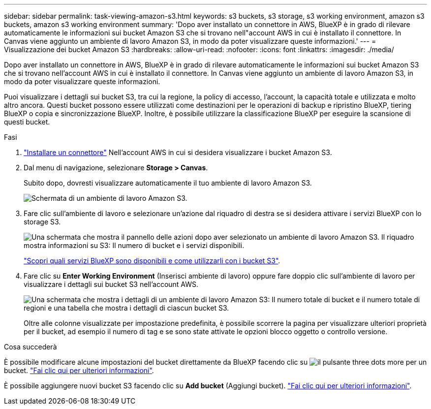 ---
sidebar: sidebar 
permalink: task-viewing-amazon-s3.html 
keywords: s3 buckets, s3 storage, s3 working environment, amazon s3 buckets, amazon s3 working environment 
summary: 'Dopo aver installato un connettore in AWS, BlueXP è in grado di rilevare automaticamente le informazioni sui bucket Amazon S3 che si trovano nell"account AWS in cui è installato il connettore. In Canvas viene aggiunto un ambiente di lavoro Amazon S3, in modo da poter visualizzare queste informazioni.' 
---
= Visualizzazione dei bucket Amazon S3
:hardbreaks:
:allow-uri-read: 
:nofooter: 
:icons: font
:linkattrs: 
:imagesdir: ./media/


[role="lead"]
Dopo aver installato un connettore in AWS, BlueXP è in grado di rilevare automaticamente le informazioni sui bucket Amazon S3 che si trovano nell'account AWS in cui è installato il connettore. In Canvas viene aggiunto un ambiente di lavoro Amazon S3, in modo da poter visualizzare queste informazioni.

Puoi visualizzare i dettagli sui bucket S3, tra cui la regione, la policy di accesso, l'account, la capacità totale e utilizzata e molto altro ancora. Questi bucket possono essere utilizzati come destinazioni per le operazioni di backup e ripristino BlueXP, tiering BlueXP o copia e sincronizzazione BlueXP. Inoltre, è possibile utilizzare la classificazione BlueXP per eseguire la scansione di questi bucket.

.Fasi
. https://docs.netapp.com/us-en/cloud-manager-setup-admin/task-quick-start-connector-aws.html["Installare un connettore"^] Nell'account AWS in cui si desidera visualizzare i bucket Amazon S3.
. Dal menu di navigazione, selezionare *Storage > Canvas*.
+
Subito dopo, dovresti visualizzare automaticamente il tuo ambiente di lavoro Amazon S3.

+
image:screenshot-amazon-s3-we.png["Schermata di un ambiente di lavoro Amazon S3."]

. Fare clic sull'ambiente di lavoro e selezionare un'azione dal riquadro di destra se si desidera attivare i servizi BlueXP con lo storage S3.
+
image:screenshot-amazon-s3-actions.png["Una schermata che mostra il pannello delle azioni dopo aver selezionato un ambiente di lavoro Amazon S3. Il riquadro mostra informazioni su S3: Il numero di bucket e i servizi disponibili."]

+
link:task-s3-enable-data-services.html["Scopri quali servizi BlueXP sono disponibili e come utilizzarli con i bucket S3"].

. Fare clic su *Enter Working Environment* (Inserisci ambiente di lavoro) oppure fare doppio clic sull'ambiente di lavoro per visualizzare i dettagli sui bucket S3 nell'account AWS.
+
image:screenshot-amazon-s3-buckets.png["Una schermata che mostra i dettagli di un ambiente di lavoro Amazon S3: Il numero totale di bucket e il numero totale di regioni e una tabella che mostra i dettagli di ciascun bucket S3."]

+
Oltre alle colonne visualizzate per impostazione predefinita, è possibile scorrere la pagina per visualizzare ulteriori proprietà per il bucket, ad esempio il numero di tag e se sono state attivate le opzioni blocco oggetto o controllo versione.



.Cosa succederà
È possibile modificare alcune impostazioni del bucket direttamente da BlueXP facendo clic su image:button-horizontal-more.gif["il pulsante three dots more"] per un bucket. link:task-change-s3-bucket-settings.html["Fai clic qui per ulteriori informazioni"].

È possibile aggiungere nuovi bucket S3 facendo clic su *Add bucket* (Aggiungi bucket). link:task-add-s3-bucket.html["Fai clic qui per ulteriori informazioni"].
